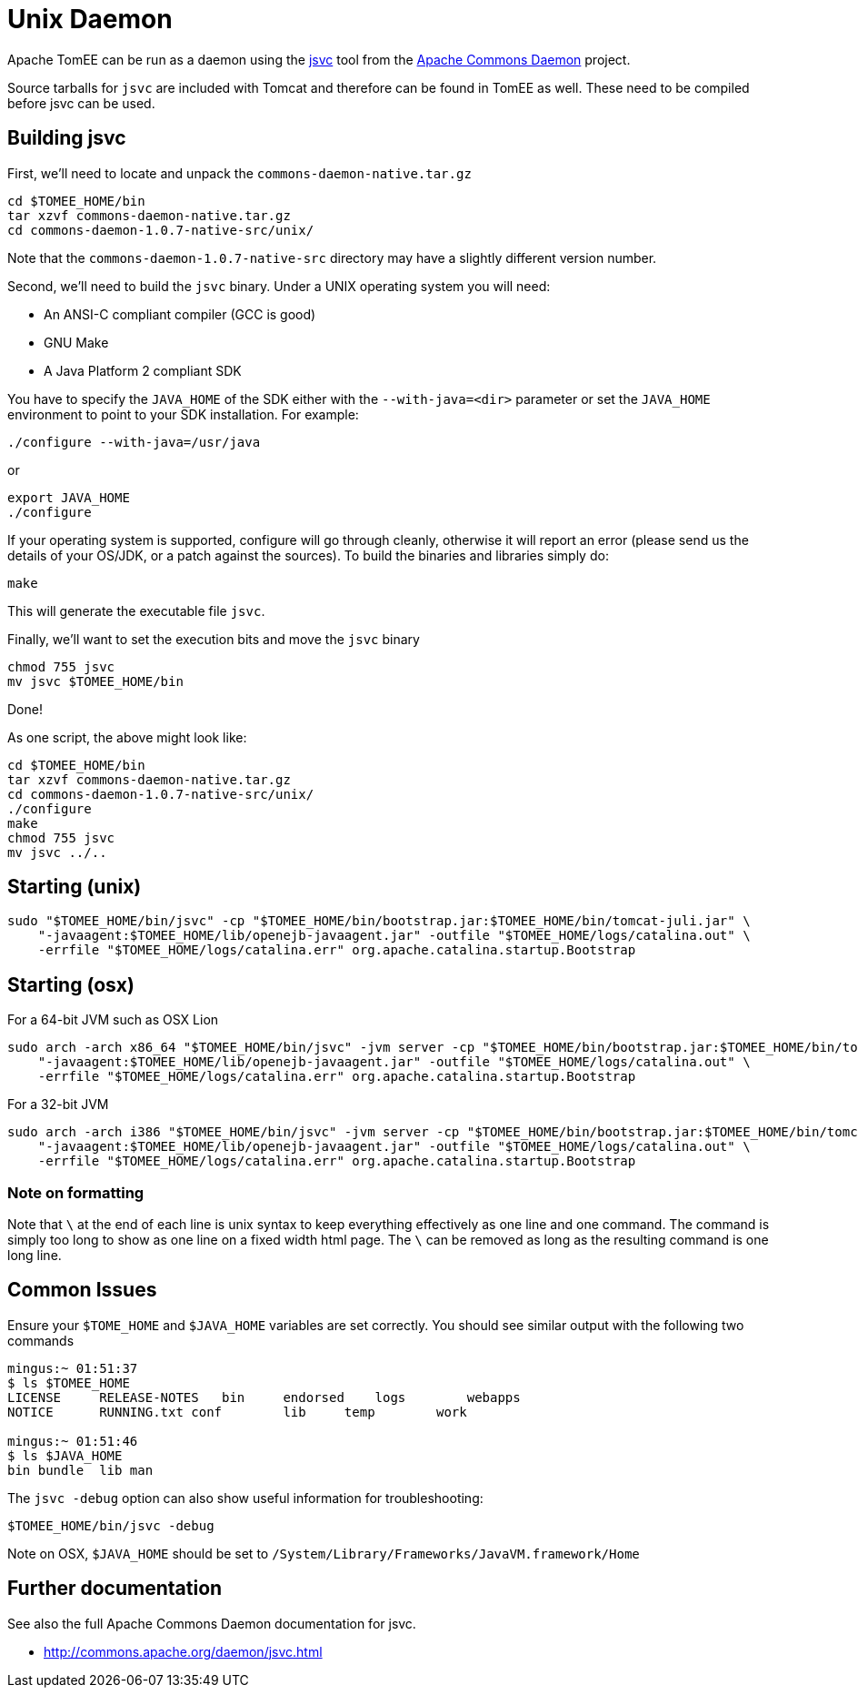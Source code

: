 # Unix Daemon
:index-group: Unrevised
:jbake-date: 2018-12-05
:jbake-type: page
:jbake-status: published


Apache TomEE can be run as a daemon using the
http://commons.apache.org/daemon/jsvc.html[jsvc] tool from the
http://commons.apache.org/daemon[Apache Commons Daemon] project.

Source tarballs for `jsvc` are included with Tomcat and therefore can be
found in TomEE as well. These need to be compiled before jsvc can be
used.

== Building jsvc

First, we'll need to locate and unpack the
`commons-daemon-native.tar.gz`

[source,bash]
----
cd $TOMEE_HOME/bin
tar xzvf commons-daemon-native.tar.gz
cd commons-daemon-1.0.7-native-src/unix/
----

Note that the `commons-daemon-1.0.7-native-src` directory may have a
slightly different version number.

Second, we'll need to build the `jsvc` binary. Under a UNIX operating
system you will need:

* An ANSI-C compliant compiler (GCC is good)
* GNU Make
* A Java Platform 2 compliant SDK

You have to specify the `JAVA_HOME` of the SDK either with the
`--with-java=<dir>` parameter or set the `JAVA_HOME` environment to
point to your SDK installation. For example:

[source,properties]
----
./configure --with-java=/usr/java
----

or

[source,properties]
----
export JAVA_HOME
./configure
----

If your operating system is supported, configure will go through
cleanly, otherwise it will report an error (please send us the details
of your OS/JDK, or a patch against the sources). To build the binaries
and libraries simply do:

[source,java]
----
make
----

This will generate the executable file `jsvc`.

Finally, we'll want to set the execution bits and move the `jsvc` binary

[source,properties]
----
chmod 755 jsvc
mv jsvc $TOMEE_HOME/bin
----

Done!

As one script, the above might look like:

[source,bash]
----
cd $TOMEE_HOME/bin
tar xzvf commons-daemon-native.tar.gz
cd commons-daemon-1.0.7-native-src/unix/
./configure
make
chmod 755 jsvc
mv jsvc ../..
----

== Starting (unix)

[source,bash]
----
sudo "$TOMEE_HOME/bin/jsvc" -cp "$TOMEE_HOME/bin/bootstrap.jar:$TOMEE_HOME/bin/tomcat-juli.jar" \
    "-javaagent:$TOMEE_HOME/lib/openejb-javaagent.jar" -outfile "$TOMEE_HOME/logs/catalina.out" \
    -errfile "$TOMEE_HOME/logs/catalina.err" org.apache.catalina.startup.Bootstrap
----

== Starting (osx)

For a 64-bit JVM such as OSX Lion

[source,bash]
----
sudo arch -arch x86_64 "$TOMEE_HOME/bin/jsvc" -jvm server -cp "$TOMEE_HOME/bin/bootstrap.jar:$TOMEE_HOME/bin/tomcat-juli.jar" \
    "-javaagent:$TOMEE_HOME/lib/openejb-javaagent.jar" -outfile "$TOMEE_HOME/logs/catalina.out" \
    -errfile "$TOMEE_HOME/logs/catalina.err" org.apache.catalina.startup.Bootstrap
----

For a 32-bit JVM

[source,bash]
----
sudo arch -arch i386 "$TOMEE_HOME/bin/jsvc" -jvm server -cp "$TOMEE_HOME/bin/bootstrap.jar:$TOMEE_HOME/bin/tomcat-juli.jar" \
    "-javaagent:$TOMEE_HOME/lib/openejb-javaagent.jar" -outfile "$TOMEE_HOME/logs/catalina.out" \
    -errfile "$TOMEE_HOME/logs/catalina.err" org.apache.catalina.startup.Bootstrap
----

=== Note on formatting

Note that `\` at the end of each line is unix syntax to keep everything
effectively as one line and one command. The command is simply too long
to show as one line on a fixed width html page. The `\` can be removed
as long as the resulting command is one long line.

== Common Issues

Ensure your `$TOME_HOME` and `$JAVA_HOME` variables are set correctly.
You should see similar output with the following two commands

[source,bash]
----
mingus:~ 01:51:37
$ ls $TOMEE_HOME
LICENSE     RELEASE-NOTES   bin     endorsed    logs        webapps
NOTICE      RUNNING.txt conf        lib     temp        work

mingus:~ 01:51:46
$ ls $JAVA_HOME
bin bundle  lib man
----

The `jsvc -debug` option can also show useful information for
troubleshooting:

[source,java]
----
$TOMEE_HOME/bin/jsvc -debug
----

Note on OSX, `$JAVA_HOME` should be set to
`/System/Library/Frameworks/JavaVM.framework/Home`

== Further documentation

See also the full Apache Commons Daemon documentation for jsvc.

* http://commons.apache.org/daemon/jsvc.html
